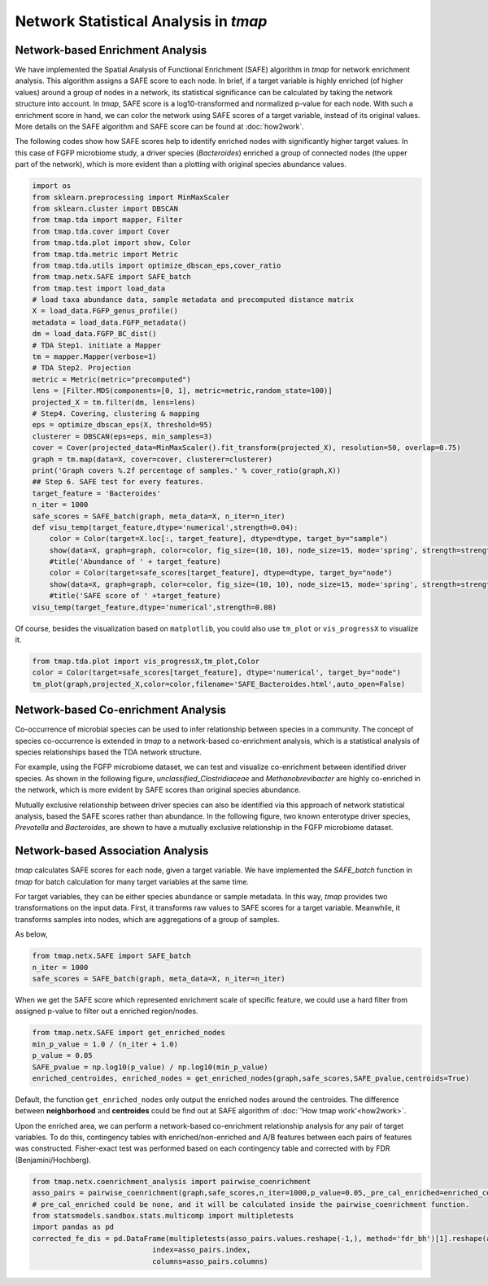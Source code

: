 Network Statistical Analysis in *tmap*
########################################

Network-based Enrichment Analysis
=======================================

We have implemented the Spatial Analysis of Functional Enrichment (SAFE) algorithm in *tmap* for network enrichment analysis. This algorithm assigns a SAFE score to each node. In brief, if a target variable is highly enriched (of higher values) around a group of nodes in a network, its statistical significance can be calculated by taking the network structure into account. In *tmap*, SAFE score is a log10-transformed and normalized p-value for each node. With such a enrichment score in hand, we can color the network using SAFE scores of a target variable, instead of its original values. More details on the SAFE algorithm and SAFE score can be found at :doc:`how2work`.

The following codes show how SAFE scores help to identify enriched nodes with significantly higher target values. In this case of FGFP microbiome study, a driver species (*Bacteroides*) enriched a group of connected nodes (the upper part of the network), which is more evident than a plotting with original species abundance values.

.. code-block:: python

    import os
    from sklearn.preprocessing import MinMaxScaler
    from sklearn.cluster import DBSCAN
    from tmap.tda import mapper, Filter
    from tmap.tda.cover import Cover
    from tmap.tda.plot import show, Color
    from tmap.tda.metric import Metric
    from tmap.tda.utils import optimize_dbscan_eps,cover_ratio
    from tmap.netx.SAFE import SAFE_batch
    from tmap.test import load_data
    # load taxa abundance data, sample metadata and precomputed distance matrix
    X = load_data.FGFP_genus_profile()
    metadata = load_data.FGFP_metadata()
    dm = load_data.FGFP_BC_dist()
    # TDA Step1. initiate a Mapper
    tm = mapper.Mapper(verbose=1)
    # TDA Step2. Projection
    metric = Metric(metric="precomputed")
    lens = [Filter.MDS(components=[0, 1], metric=metric,random_state=100)]
    projected_X = tm.filter(dm, lens=lens)
    # Step4. Covering, clustering & mapping
    eps = optimize_dbscan_eps(X, threshold=95)
    clusterer = DBSCAN(eps=eps, min_samples=3)
    cover = Cover(projected_data=MinMaxScaler().fit_transform(projected_X), resolution=50, overlap=0.75)
    graph = tm.map(data=X, cover=cover, clusterer=clusterer)
    print('Graph covers %.2f percentage of samples.' % cover_ratio(graph,X))
    ## Step 6. SAFE test for every features.
    target_feature = 'Bacteroides'
    n_iter = 1000
    safe_scores = SAFE_batch(graph, meta_data=X, n_iter=n_iter)
    def visu_temp(target_feature,dtype='numerical',strength=0.04):
        color = Color(target=X.loc[:, target_feature], dtype=dtype, target_by="sample")
        show(data=X, graph=graph, color=color, fig_size=(10, 10), node_size=15, mode='spring', strength=strength)
        #title('Abundance of ' + target_feature)
        color = Color(target=safe_scores[target_feature], dtype=dtype, target_by="node")
        show(data=X, graph=graph, color=color, fig_size=(10, 10), node_size=15, mode='spring', strength=strength)
        #title('SAFE score of ' +target_feature)
    visu_temp(target_feature,dtype='numerical',strength=0.08)

.. image:: img/association/ab2SAFE_Bacteroides.png
    :align: center

Of course, besides the visualization based on ``matplotlib``, you could also use ``tm_plot`` or ``vis_progressX`` to visualize it.

.. code-block:: python

    from tmap.tda.plot import vis_progressX,tm_plot,Color
    color = Color(target=safe_scores[target_feature], dtype='numerical', target_by="node")
    tm_plot(graph,projected_X,color=color,filename='SAFE_Bacteroides.html',auto_open=False)

.. raw:: html

    <iframe src="_static/SAFE_Bacteroides.html" height="800px" width="100%"></iframe>

Network-based Co-enrichment Analysis
========================================

Co-occurrence of microbial species can be used to infer relationship between species in a community. The concept of species co-occurrence is extended in *tmap* to a network-based co-enrichment analysis, which is a statistical analysis of species relationships based the TDA network structure.

For example, using the FGFP microbiome dataset, we can test and visualize co-enrichment between identified driver species. As shown in the following figure,  *unclassified_Clostridiaceae* and *Methanobrevibacter* are highly co-enriched in the network, which is more evident by SAFE scores than original species abundance.

.. image:: img/association/unclassified_Clostridiaceae.png
    :alt: co-enrichment 1

.. image:: img/association/Methanobrevibacter.png
    :alt: co-enrichment 2

Mutually exclusive relationship between driver species can also be identified via this approach of network statistical analysis, based the SAFE scores rather than abundance. In the following figure, two known enterotype driver species, *Prevotella* and *Bacteroides*, are shown to have a mutually exclusive relationship in the FGFP microbiome dataset.

.. image:: img/association/Prevotella.png
    :alt: Mutually exclusive 1

.. image:: img/association/ab2SAFE_Bacteroides.png
    :alt: Mutually exclusive 2


Network-based Association Analysis
=======================================

*tmap* calculates SAFE scores for each node, given a target variable. We have implemented the `SAFE_batch` function in *tmap* for batch calculation for many target variables at the same time.

For target variables, they can be either species abundance or sample metadata. In this way, *tmap* provides two transformations on the input data. First, it transforms raw values to SAFE scores for a target variable. Meanwhile, it transforms samples into nodes, which are aggregations of a group of samples.

As below,

.. code-block:: python

    from tmap.netx.SAFE import SAFE_batch
    n_iter = 1000
    safe_scores = SAFE_batch(graph, meta_data=X, n_iter=n_iter)

When we get the SAFE score which represented enrichment scale of specific feature, we could use a hard filter from assigned p-value to filter out a enriched region/nodes.

.. code-block:: python

    from tmap.netx.SAFE import get_enriched_nodes
    min_p_value = 1.0 / (n_iter + 1.0)
    p_value = 0.05
    SAFE_pvalue = np.log10(p_value) / np.log10(min_p_value)
    enriched_centroides, enriched_nodes = get_enriched_nodes(graph,safe_scores,SAFE_pvalue,centroids=True)

Default, the function ``get_enriched_nodes`` only output the enriched nodes around the centroides. The difference between **neighborhood** and **centroides** could be find out at SAFE algorithm of :doc:`'How tmap work'<how2work>`.

Upon the enriched area, we can perform a network-based co-enrichment relationship analysis for any pair of target variables. To do this, contingency tables with enriched/non-enriched and A/B features between each pairs of features was constructed. Fisher-exact test was performed based on each contingency table and corrected with by FDR (Benjamini/Hochberg).

.. code-block:: python

    from tmap.netx.coenrichment_analysis import pairwise_coenrichment
    asso_pairs = pairwise_coenrichment(graph,safe_scores,n_iter=1000,p_value=0.05,_pre_cal_enriched=enriched_centroides)
    # pre_cal_enriched could be none, and it will be calculated inside the pairwise_coenrichment function.
    from statsmodels.sandbox.stats.multicomp import multipletests
    import pandas as pd
    corrected_fe_dis = pd.DataFrame(multipletests(asso_pairs.values.reshape(-1,), method='fdr_bh')[1].reshape(asso_pairs.shape),
                                index=asso_pairs.index,
                                columns=asso_pairs.columns)
